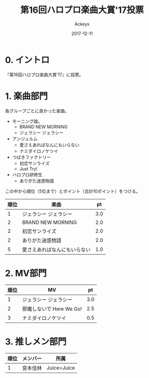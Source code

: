 #+TITLE: 第16回ハロプロ楽曲大賞'17投票
#+AUTHOR: Ackeyx
#+DATE: 2017-12-11
# 21:30
#+HTML_HEAD: <link id="generic-css-dark"  rel="stylesheet" type="text/css" href="../css/generic-dark.css"/>
#+HTML_HEAD: <link id="generic-css-light" rel="stylesheet" type="text/css" href="../css/generic-light.css"/>
#+HTML_HEAD: <script type="text/javascript" src="../js/generic-css.js"></script>
#+LANGUAGE: ja
#+OPTIONS: num:nil

* 0. イントロ

[[http://www.esrp2.jp/hpma/2017/][file:../media/hpma2017-banner.png]]

『第16回ハロプロ楽曲大賞'17』に投票。

* 1. 楽曲部門

各グループごとに良かった楽曲。

- モーニング娘。
	- BRAND NEW MORNING
	- ジェラシー ジェラシー
- アンジュルム
	- 愛さえあればなんにもいらない
	- ナミダイロノケツイ
- つばきファクトリー
	- 初恋サンライズ
	- Just Try!
- ハロプロ研修生
	- ありがた迷惑物語

この中から順位（5位まで）とポイント（合計10ポイント）をつける。

|順位|楽曲                        |pt |
|----+----------------------------+---|
|1   |ジェラシー ジェラシー       |3.0|
|2   |BRAND NEW MORNING           |2.0|
|2   |初恋サンライズ              |2.0|
|2   |ありがた迷惑物語            |2.0|
|5   |愛さえあればなんにもいらない|1.0|
|----+----------------------------+---|

* 2. MV部門

|順位|MV                      |pt |
|----+------------------------+---|
|1   |ジェラシー ジェラシー   |3.0|
|2   |邪魔しないで Here We Go!|2.5|
|3   |ナミダイロノケツイ      |0.5|
|----+------------------------+---|

* 3. 推しメン部門

|順位|メンバー|所属       |
|----+--------+-----------|
|1   |宮本佳林|Juice=Juice|
|----+--------+-----------|
